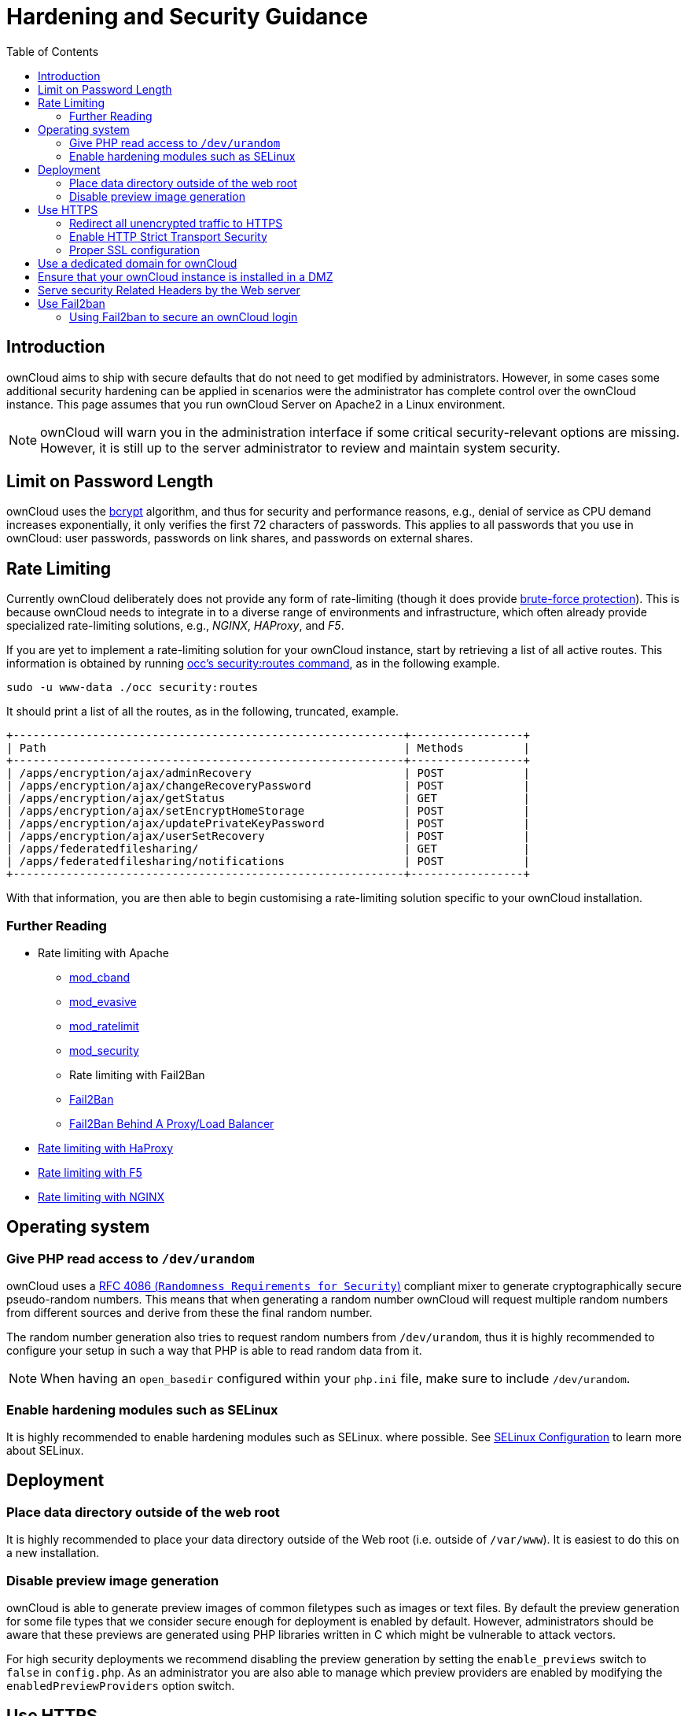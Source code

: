 = Hardening and Security Guidance
:toc: right

== Introduction

ownCloud aims to ship with secure defaults that do not need to get
modified by administrators. However, in some cases some additional
security hardening can be applied in scenarios were the administrator
has complete control over the ownCloud instance. This page assumes that
you run ownCloud Server on Apache2 in a Linux environment.

NOTE: ownCloud will warn you in the administration interface if some critical security-relevant options are missing. 
However, it is still up to the server administrator to review and maintain system security.

== Limit on Password Length

ownCloud uses the https://en.m.wikipedia.org/wiki/Bcrypt[bcrypt]
algorithm, and thus for security and performance reasons, e.g., denial
of service as CPU demand increases exponentially, it only verifies the
first 72 characters of passwords. This applies to all passwords that you
use in ownCloud: user passwords, passwords on link shares, and passwords
on external shares.

== Rate Limiting

Currently ownCloud deliberately does not provide any form of rate-limiting (though it does provide https://marketplace.owncloud.com/apps/brute_force_protection[brute-force protection]). 
This is because ownCloud needs to integrate in to a diverse range of environments and infrastructure, which often already provide specialized rate-limiting solutions, e.g., _NGINX_, _HAProxy_, and _F5_.

If you are yet to implement a rate-limiting solution for your ownCloud instance, start by retrieving a list of all active routes.
This information is obtained by running xref:configuration/server/occ_command.adoc#security[occ's security:routes command], as in the following example.

[source,console,subs="attributes+"]
....
sudo -u www-data ./occ security:routes
....

It should print a list of all the routes, as in the following, truncated, example.

[source,console]
....
+-----------------------------------------------------------+-----------------+
| Path                                                      | Methods         |
+-----------------------------------------------------------+-----------------+
| /apps/encryption/ajax/adminRecovery                       | POST            |
| /apps/encryption/ajax/changeRecoveryPassword              | POST            |
| /apps/encryption/ajax/getStatus                           | GET             |
| /apps/encryption/ajax/setEncryptHomeStorage               | POST            |
| /apps/encryption/ajax/updatePrivateKeyPassword            | POST            |
| /apps/encryption/ajax/userSetRecovery                     | POST            |
| /apps/federatedfilesharing/                               | GET             |
| /apps/federatedfilesharing/notifications                  | POST            |
+-----------------------------------------------------------+-----------------+
....

With that information, you are then able to begin customising a rate-limiting solution specific to your ownCloud installation.

=== Further Reading

* Rate limiting with Apache
** http://dembol.org/blog/mod_cband/[mod_cband]
** https://github.com/jzdziarski/mod_evasive[mod_evasive]
** https://httpd.apache.org/docs/2.4/mod/mod_ratelimit.html[mod_ratelimit]
** https://johnleach.co.uk/words/2012/05/15/rate-limiting-with-apache-and-mod-security/[mod_security]
** Rate limiting with Fail2Ban
** https://www.fail2ban.org/wiki/index.php/Main_Page[Fail2Ban]
** https://centos.tips/fail2ban-behind-a-proxyload-balancer/[Fail2Ban Behind A Proxy/Load Balancer]
* https://gist.github.com/procrastinatio/6b6579230d99be5bfa26d04acd788e7a[Rate limiting with HaProxy]
* https://www.fir3net.com/Loadbalancers/F5-BIG-IP/f5-ltm-ratelimiting.html[Rate limiting with F5]
* https://www.nginx.com/blog/rate-limiting-nginx/[Rate limiting with NGINX]

== Operating system

=== Give PHP read access to `/dev/urandom`


ownCloud uses a https://tools.ietf.org/html/rfc4086#section-5.2[RFC 4086 (`Randomness Requirements for Security`)]
compliant mixer to generate cryptographically secure pseudo-random numbers. 
This means that when generating a random number ownCloud will request multiple random 
numbers from different sources and derive from these the final random number.

The random number generation also tries to request random numbers from
`/dev/urandom`, thus it is highly recommended to configure your setup in
such a way that PHP is able to read random data from it.

NOTE: When having an `open_basedir` configured within your `php.ini` file, make sure to include `/dev/urandom`.

=== Enable hardening modules such as SELinux

It is highly recommended to enable hardening modules such as SELinux.
where possible. See xref:installation/selinux_configuration.adoc[SELinux Configuration] to learn more about SELinux.

== Deployment

=== Place data directory outside of the web root

It is highly recommended to place your data directory outside of the Web
root (i.e. outside of `/var/www`). It is easiest to do this on a new
installation.

=== Disable preview image generation

ownCloud is able to generate preview images of common filetypes such as
images or text files. By default the preview generation for some file
types that we consider secure enough for deployment is enabled by
default. However, administrators should be aware that these previews are
generated using PHP libraries written in C which might be vulnerable to
attack vectors.

For high security deployments we recommend disabling the preview
generation by setting the `enable_previews` switch to `false` in
`config.php`. As an administrator you are also able to manage which
preview providers are enabled by modifying the `enabledPreviewProviders`
option switch.

== Use HTTPS

Using ownCloud without using an encrypted HTTPS connection opens up your
server to a man-in-the-middle (MITM) attack, and risks the interception
of user data and passwords. It is a best practice, and highly
recommended, to always use HTTPS on production servers, and to never
allow unencrypted HTTP.

How to setup HTTPS on your Web server depends on your setup; please
consult the documentation for your HTTP server. The following examples
are for Apache.

=== Redirect all unencrypted traffic to HTTPS

To redirect all HTTP traffic to HTTPS administrators are encouraged to
issue a permanent redirect using the 301 status code. When using Apache
this can be achieved by adding a setting such as the following in the
Apache VirtualHosts configuration containing the `<VirtualHost *:80>`
entry:

....
Redirect permanent / https://example.com/
....

=== Enable HTTP Strict Transport Security

While redirecting all traffic to HTTPS is good, it may not completely
prevent man-in-the-middle attacks. Thus administrators are encouraged to
set the HTTP Strict Transport Security header, which instructs browsers
to not allow any connection to the ownCloud instance using HTTP, and it
attempts to prevent site visitors from bypassing invalid certificate
warnings.

This can be achieved by setting the following settings within the Apache
VirtualHost file containing the `<VirtualHost *:443>` entry:

....
<IfModule mod_headers.c>
  Header always set Strict-Transport-Security "max-age=15552000; includeSubDomains"
</IfModule>
....

If you don’t have access to your Apache configuration it is also
possible to add this to the main `.htaccess` file shipped with ownCloud.
Make sure you’re adding it below the line:

....
#### DO NOT CHANGE ANYTHING ABOVE THIS LINE ####
....

This example configuration will make all subdomains only accessible via
HTTPS. If you have subdomains not accessible via HTTPS, remove
`includeSubDomains`.

NOTE: This requires the `mod_headers` extension in Apache.

=== Proper SSL configuration

Default SSL configurations by Web servers are often not
state-of-the-art, and require fine-tuning for an optimal performance and
security experience. The available SSL ciphers and options depend
completely on your environment and thus giving a generic recommendation
is not really possible.

We recommend using the
https://mozilla.github.io/server-side-tls/ssl-config-generator/[Mozilla SSL Configuration Generator]
to generate a suitable configuration suited for your environment, and the free
https://www.ssllabs.com/ssltest/[Qualys SSL Labs Tests] gives good
guidance on whether your SSL server is correctly configured.

Also ensure that HTTP compression is disabled to mitigate the BREACH
attack.

== Use a dedicated domain for ownCloud

Administrators are encouraged to install ownCloud on a dedicated domain
such as cloud.domain.tld instead of domain.tld to gain all the benefits
offered by the Same-Origin-Policy.

== Ensure that your ownCloud instance is installed in a DMZ

As ownCloud supports features such as Federated File Sharing we do not
consider Server Side Request Forgery (SSRF) part of our threat model. In
fact, given all our external storage adapters this can be considered a
feature and not a vulnerability.

This means that a user on your ownCloud instance could probe whether
other hosts are accessible from the ownCloud network. If you do not want
this you need to ensure that your ownCloud is properly installed in a
segregated network and proper firewall rules are in place.

== Serve security Related Headers by the Web server

Basic security headers are served by ownCloud already in a default
environment. These include:

* `X-Content-Type-Options: nosniff`: Instructs some browsers to not sniff the mimetype of files. This is
  used for example to prevent browsers from interpreting text files as JavaScript.
* `X-XSS-Protection: 1; mode=block`: Instructs browsers to enable their browser side Cross-Site-Scripting filter.
* `X-Robots-Tag: none`: Instructs search machines to not index these pages.
* `X-Frame-Options: SAMEORIGIN`: Prevents embedding of the ownCloud instance within an iframe from other domains to prevent Clickjacking and other similar attacks.

These headers are hard-coded into the ownCloud server, and need no
intervention by the server administrator.

For optimal security, administrators are encouraged to serve these basic
HTTP headers by the Web server to enforce them on response. To do this
Apache has to be configured to use the `.htaccess` file and the
following Apache modules need to be enabled:

* `mod_headers`
* `mod_env`

Administrators can verify whether this security change is active by
accessing a static resource served by the Web server and verify that the
above mentioned security headers are shipped.

== Use Fail2ban

Another approach to hardening the server(s) on which your ownCloud
installation rest is using an intrusion detection system. An excellent
one is https://www.fail2ban.org/wiki/index.php/Main_Page[Fail2ban].
Fail2ban is designed to protect servers from brute force attacks. It
works by monitoring log files (such as those for _ssh_, _web_, _mail_,
and _log_ servers) for certain patterns, specific to each server, and
taking actions should those patterns be found.

Actions include banning the IP from which the detected actions are being
made from. This serves to both make the process more difficult as well
as to prevent DDOS-style attacks. However, after a predefined time
period, the banned IP is normally un-banned again.

This helps if the login attempts were genuine, so the user doesn’t lock
themselves out permanently. An example of such an action is users
attempting to brute force login to a server via ssh. In this case,
Fail2ban would look for something similar to the following in
`/var/log/auth.log`.

....
Mar 15 11:17:37 yourhost sshd[10912]: input_userauth_request: invalid user audra [preauth]
Mar 15 11:17:37 yourhost sshd[10912]: pam_unix(sshd:auth): check pass; user unknown
Mar 15 11:14:51 yourhost sshd[10835]: PAM 2 more authentication failures; logname= uid=0 euid=0 tty=ssh ruser= rhost=221.194.44.231  user=root
Mar 15 11:14:57 yourhost sshd[10837]: pam_unix(sshd:auth): authentication failure; logname= uid=0 euid=0 tty=ssh ruser= rhost=221.194.44.231  user=root
Mar 15 11:14:59 yourhost sshd[10837]: Failed password for root from 221.194.44.231 port 46838 ssh2
Mar 15 11:15:04 yourhost sshd[10837]: message repeated 2 times: [ Failed password for root from 221.194.44.231 port 46838 ssh2]
Mar 15 11:15:04 yourhost sshd[10837]: Received disconnect from 221.194.44.231: 11:  [preauth]
....

NOTE: If you’re not familiar with what’s going on, this snippet highlights a number of failed login attempts being made.

=== Using Fail2ban to secure an ownCloud login

On Ubuntu, you can install Fail2ban using the following commands:

....
apt update && apt upgrade
apt install fail2ban
....

Fail2ban installs several default filters for _Apache_, _NGINX_, and
various other services, but none for ownCloud. Given that, we have to
define our own filter. To do so, you first need to make sure that
ownCloud uses your local timezone for writing log entries; otherwise,
fail2ban cannot react appropriately to attacks. To do this, edit your
`config.php` file and add the following line:

....
'logtimezone' => 'Europe/Berlin',
....

NOTE: Adjust the timezone to the one that your server is located in, based on 
https://secure.php.net/manual/en/timezones.php[PHP’s list of supported timezones].

This change takes effect as soon as you save `config.php`. You can test
the change by:

1.  Entering false credentials at your ownCloud login screen
2.  Checking the timestamp of the resulting entry in ownCloud’s log
file.

Next, define a new Fail2ban filter rule for ownCloud. To do so, create a
new file called `/etc/fail2ban/filter.d/owncloud.conf`, and insert the
following configuration:

....
[Definition]
failregex={.*Login failed: \'.*\' \(Remote IP: \'<HOST>\'\)"}
ignoreregex =
....

This filter needs to be loaded when Fail2ban starts, so a further
configuration entry is required to be added in
`/etc/fail2ban/jail.d/defaults-debian.conf`, which you can see below:

....
[owncloud]
enabled = true
port = 80,443
protocol = tcp
filter = owncloud
maxretry = 3
bantime = 10800
logpath = /var/owncloud_data/owncloud.log
....

This configuration:

1.  Enables the filter rules for TCP requests on ports 80 and 443.
2.  Bans IPs for 10800 seconds (3 hours).
3.  Sets the path to the log file to analyze for malicious logins

NOTE: The most important part of the configuration is the `logpath` parameter.
If this does not point to the correct log file, Fail2ban will either not work properly or refuse to start.

After saving the file, restart Fail2ban by running the following command:

....
service fail2ban restart
....

To test that the new ownCloud configuration has been loaded, use the
following command:

....
fail2ban-client status
....

If "owncloud" is listed in the console output, the filter is both
loaded and active. If you want to test the filter, run the following
command, adjusting the path to your `owncloud.log`, if necessary:

....
fail2ban-regex /var/owncloud_data/owncloud.log /etc/fail2ban/filter.d/owncloud.conf
....

The output will look similar to the following, if you had one failed
login attempt:

....
fail2ban-regex /var/www/owncloud_data/owncloud.log /etc/fail2ban/filter.d/owncloud.conf

Running tests
=============

Use   failregex file : /etc/fail2ban/filter.d/owncloud.conf
Use         log file : /var/www/owncloud_data/owncloud.log

Results
=======

Failregex: 1 total
|-  #) [# of hits] regular expression
|   1) [1] {.*Login failed: \'.*\' \(Remote IP: \'<HOST>\'\)"}
`-

Ignoreregex: 0 total

Date template hits:
|- [# of hits] date format
|  [40252] ISO 8601
`-

Lines: 40252 lines, 0 ignored, 1 matched, 40251 missed
....

The `Failregex` counter increments by 1 for every failed login attempt.
To un-ban an IP, which was locked either during testing or
unintentionally, use the following command:

....
fail2ban-client set owncloud unbanip <IP>
....

You can check the status of your ownCloud filter with the following
command:

....
fail2ban-client status owncloud
....

This will produce an output similar to this:

....
Status for the jail: owncloud
|- filter
|  |- File list:    /var/www/owncloud_data/owncloud.log
|  |- Currently failed: 1
|  `- Total failed: 7
`- action
   |- Currently banned: 0
   |  `- IP list:
   `- Total banned: 1
....
